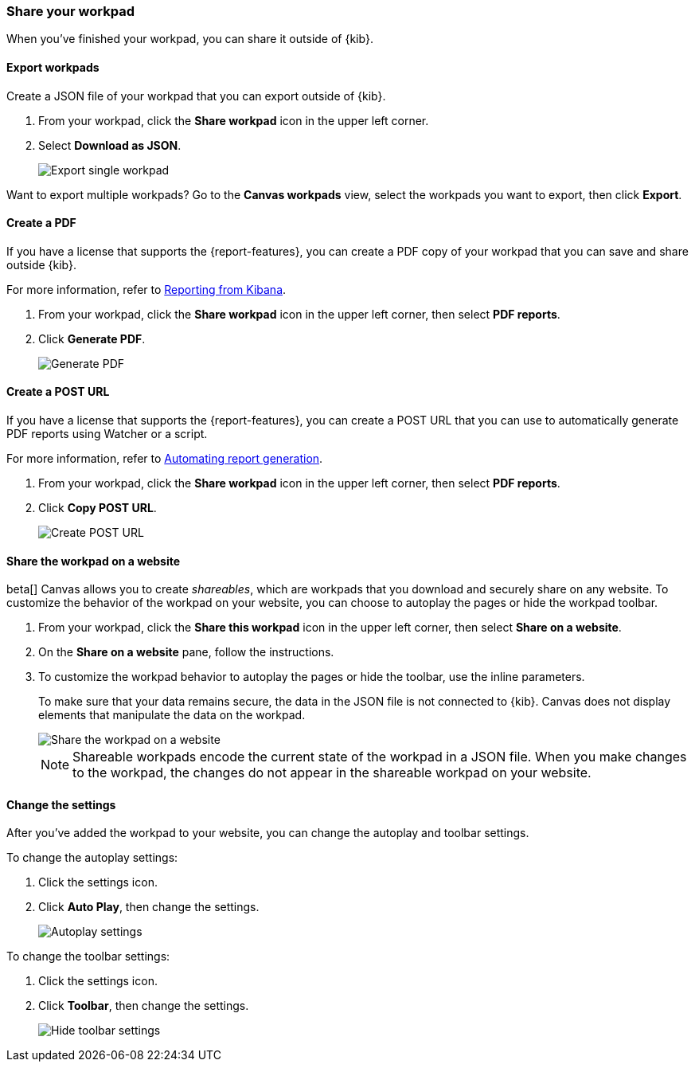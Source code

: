 [role="xpack"]
[[workpad-share-options]]
=== Share your workpad

When you've finished your workpad, you can share it outside of {kib}.

[float]
[[export-single-workpad]]
==== Export workpads

Create a JSON file of your workpad that you can export outside of {kib}.

. From your workpad, click the *Share workpad* icon in the upper left corner.

. Select *Download as JSON*.
+
[role="screenshot"]
image::images/canvas-export-workpad.png[Export single workpad]

Want to export multiple workpads? Go to the *Canvas workpads* view, select the workpads you want to export, then click *Export*.

[float]
[[create-workpad-pdf]]
==== Create a PDF

If you have a license that supports the {report-features}, you can create a PDF copy of your workpad that you can save and share outside {kib}.

For more information, refer to <<reporting-getting-started, Reporting from Kibana>>.

. From your workpad, click the *Share workpad* icon in the upper left corner, then select *PDF reports*.

. Click *Generate PDF*.
+
[role="screenshot"]
image::images/canvas-generate-pdf.gif[Generate PDF]

[float]
[[create-workpad-URL]]
==== Create a POST URL

If you have a license that supports the {report-features}, you can create a POST URL that you can use to automatically generate PDF reports using Watcher or a script.

For more information, refer to <<automating-report-generation, Automating report generation>>.

. From your workpad, click the *Share workpad* icon in the upper left corner, then select *PDF reports*.

. Click *Copy POST URL*.
+
[role="screenshot"]
image::images/canvas-create-URL.gif[Create POST URL]

[float]
[[add-workpad-website]]
==== Share the workpad on a website

beta[] Canvas allows you to create _shareables_, which are workpads that you download and securely share on any website. To customize the behavior of the workpad on your website, you can choose to autoplay the pages or hide the workpad toolbar.

. From your workpad, click the *Share this workpad* icon in the upper left corner, then select *Share on a website*.

. On the *Share on a website* pane, follow the instructions.

. To customize the workpad behavior to autoplay the pages or hide the toolbar, use the inline parameters.
+
To make sure that your data remains secure, the data in the JSON file is not connected to {kib}. Canvas does not display elements that manipulate the data on the workpad.
+
[role="screenshot"]
image::images/canvas-embed_workpad.gif[Share the workpad on a website]
+
NOTE: Shareable workpads encode the current state of the workpad in a JSON file. When you make changes to the workpad, the changes do not appear in the shareable workpad on your website.

[float]
[[change-the-workpad-settings]]
==== Change the settings

After you've added the workpad to your website, you can change the autoplay and toolbar settings.

To change the autoplay settings:

. Click the settings icon.

. Click *Auto Play*, then change the settings.
+
[role="screenshot"]
image::images/canvas_share_autoplay_480.gif[Autoplay settings]

To change the toolbar settings:

. Click the settings icon.

. Click *Toolbar*, then change the settings.
+
[role="screenshot"]
image::images/canvas_share_hidetoolbar_480.gif[Hide toolbar settings]
